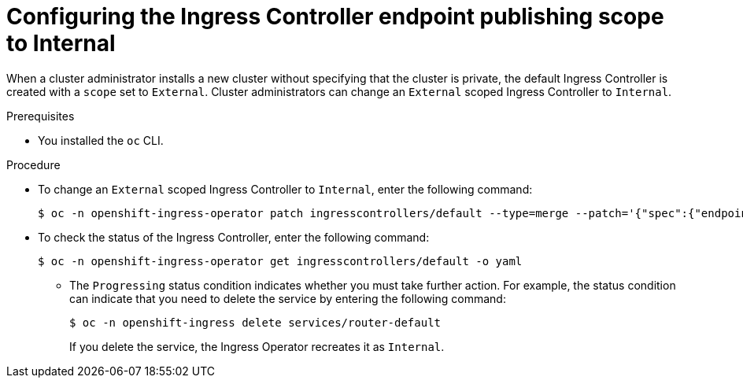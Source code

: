 // Module included in the following assemblies:
//
// * networking/ingress-operator.adoc

[id="nw-ingresscontroller-change-internal_{context}"]
= Configuring the Ingress Controller endpoint publishing scope to Internal

When a cluster administrator installs a new cluster without specifying that the cluster is private, the default Ingress Controller is created with a `scope` set to `External`. Cluster administrators can change an `External` scoped Ingress Controller to `Internal`.

.Prerequisites

* You installed the `oc` CLI.

.Procedure

* To change an `External` scoped Ingress Controller to `Internal`, enter the following command:
+
[source,terminal]
----
$ oc -n openshift-ingress-operator patch ingresscontrollers/default --type=merge --patch='{"spec":{"endpointPublishingStrategy":{"type":"LoadBalancerService","loadBalancer":{"scope":"Internal"}}}}'
----
+
.Verification
+
* To check the status of the Ingress Controller, enter the following command:
+
[source,terminal]
----
$ oc -n openshift-ingress-operator get ingresscontrollers/default -o yaml
----
+
** The `Progressing` status condition indicates whether you must take further action. For example, the status condition can indicate that you need to delete the service by entering the following command:
+
[source,terminal]
----
$ oc -n openshift-ingress delete services/router-default
----
+
If you delete the service, the Ingress Operator recreates it as `Internal`.
